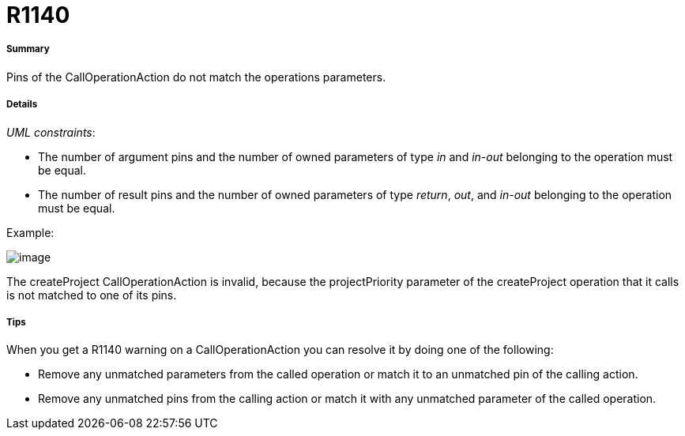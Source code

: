 // Disable all captions for figures.
:!figure-caption:
// Path to the stylesheet files
:stylesdir: .

[[R1140]]

[[r1140]]
= R1140

[[Summary]]

[[summary]]
===== Summary

Pins of the CallOperationAction do not match the operations parameters.

[[Details]]

[[details]]
===== Details

_UML constraints_:

* The number of argument pins and the number of owned parameters of type _in_ and _in-out_ belonging to the operation must be equal.
* The number of result pins and the number of owned parameters of type _return_, _out_, and _in-out_ belonging to the operation must be equal.

Example:

image::images/Modeler_audit_rules_R1140_modeler_fig_1140.gif[image]

The createProject CallOperationAction is invalid, because the projectPriority parameter of the createProject operation that it calls is not matched to one of its pins.

[[Tips]]

[[tips]]
===== Tips

When you get a R1140 warning on a CallOperationAction you can resolve it by doing one of the following:

* Remove any unmatched parameters from the called operation or match it to an unmatched pin of the calling action.
* Remove any unmatched pins from the calling action or match it with any unmatched parameter of the called operation.


